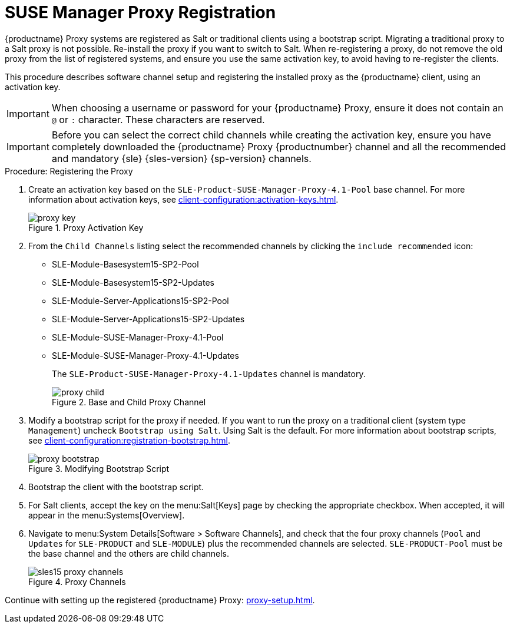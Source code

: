 [[proxy-register]]
= SUSE Manager Proxy Registration

{productname} Proxy systems are registered as Salt or traditional clients using a bootstrap script.
Migrating a traditional proxy to a Salt proxy is not possible.
Re-install the proxy if you want to switch to Salt.
When re-registering a proxy, do not remove the old proxy from the list of registered systems, and ensure you use the same activation key, to avoid having to re-register the clients.

This procedure describes software channel setup and registering the installed proxy as the {productname} client, using an activation key.

[IMPORTANT]
====
When choosing a username or password for your {productname} Proxy, ensure it does not contain an ``@`` or ``:`` character.
These characters are reserved.
====


[IMPORTANT]
====
Before you can select the correct child channels while creating the activation key, ensure you have completely downloaded the {productname} Proxy {productnumber} channel and all the recommended and mandatory {sle} {sles-version} {sp-version} channels.
====

[[proxy-register-procedure]]
.Procedure: Registering the Proxy
// This procedure badly needs a tidy-up. --LKB 2020-04-16
. Create an activation key based on the [systemitem]``SLE-Product-SUSE-Manager-Proxy-4.1-Pool`` base channel.
    For more information about activation keys, see xref:client-configuration:activation-keys.adoc[].
+

.Proxy Activation Key
image::proxy-key.png[]

. From the [guimenu]``Child Channels`` listing select the recommended channels by clicking the ``include recommended`` icon:
+
* SLE-Module-Basesystem15-SP2-Pool
* SLE-Module-Basesystem15-SP2-Updates
* SLE-Module-Server-Applications15-SP2-Pool
* SLE-Module-Server-Applications15-SP2-Updates
* SLE-Module-SUSE-Manager-Proxy-4.1-Pool
* SLE-Module-SUSE-Manager-Proxy-4.1-Updates
+
The [systemitem]``SLE-Product-SUSE-Manager-Proxy-4.1-Updates`` channel is mandatory.
+

.Base and Child Proxy Channel
image::proxy-child.png[]
+
////
// Atfer a successful sync run, bootstrap repos are now created automatically.
// Since 4.1 or earlier
// Creating tools repo for bootstrapping must happen before we tell the
// the user to lookup client-configuration:registration-bootstrap.adoc
// where you also find a section about running the bootstrap script...
. Create the SUSE Manager Tools Repository for bootstrapping, see xref:client-configuration:bootstrap-repository.adoc[].
////
. Modify a bootstrap script for the proxy if needed.
    If you want to run the proxy on a traditional client (system type ``Management``) uncheck [guimenu]``Bootstrap using Salt``.
    Using Salt is the default.
// What's up with:
// Enable Remote Configuration
// Enable Remote Commands
    For more information about bootstrap scripts, see xref:client-configuration:registration-bootstrap.adoc[].
+

.Modifying Bootstrap Script
image::proxy-bootstrap.png[]

. Bootstrap the client with the bootstrap script.
. For Salt clients, accept the key on the menu:Salt[Keys] page by checking the appropriate checkbox.
    When accepted, it will appear in the menu:Systems[Overview].
. Navigate to menu:System Details[Software > Software Channels], and check that the four proxy channels ([systemitem]``Pool`` and [systemitem]``Updates`` for [systemitem]``SLE-PRODUCT`` and [systemitem]``SLE-MODULE``) plus the recommended channels are selected.
    [systemitem]``SLE-PRODUCT-Pool`` must be the base channel and the others are child channels.
+

.Proxy Channels
image::sles15-proxy-channels.png[]

Continue with setting up the registered {productname} Proxy: xref:proxy-setup.adoc[].
